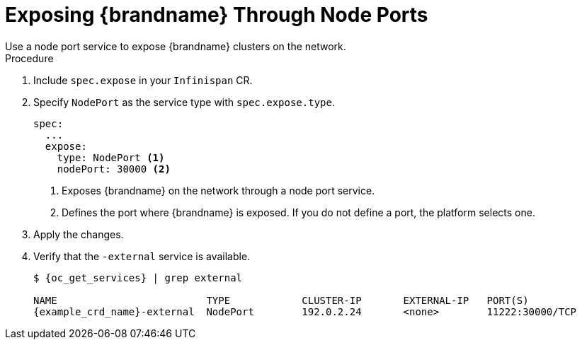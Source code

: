 [id='exposing_nodeport-{context}']
= Exposing {brandname} Through Node Ports
Use a node port service to expose {brandname} clusters on the network.

.Procedure

. Include `spec.expose` in your `Infinispan` CR.
. Specify `NodePort` as the service type with `spec.expose.type`.
+
[source,options="nowrap",subs=attributes+]
----
spec:
  ...
  expose:
    type: NodePort <1>
    nodePort: 30000 <2>
----
+
<1> Exposes {brandname} on the network through a node port service.
<2> Defines the port where {brandname} is exposed. If you do not define a port,
the platform selects one.
+
. Apply the changes.
. Verify that the `-external` service is available.
+
[source,options="nowrap",subs=attributes+]
----
$ {oc_get_services} | grep external

NAME                         TYPE            CLUSTER-IP       EXTERNAL-IP   PORT(S)
{example_crd_name}-external  NodePort        192.0.2.24       <none>        11222:30000/TCP
----
